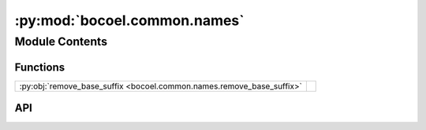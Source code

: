 :py:mod:`bocoel.common.names`
=============================

.. py:module:: bocoel.common.names

.. autodoc2-docstring:: bocoel.common.names
   :allowtitles:

Module Contents
---------------

Functions
~~~~~~~~~

.. list-table::
   :class: autosummary longtable
   :align: left

   * - :py:obj:`remove_base_suffix <bocoel.common.names.remove_base_suffix>`
     - .. autodoc2-docstring:: bocoel.common.names.remove_base_suffix
          :summary:

API
~~~

.. py:function:: remove_base_suffix(self: typing.Any, base_class: type[typing.Any]) -> str
   :canonical: bocoel.common.names.remove_base_suffix

   .. autodoc2-docstring:: bocoel.common.names.remove_base_suffix

